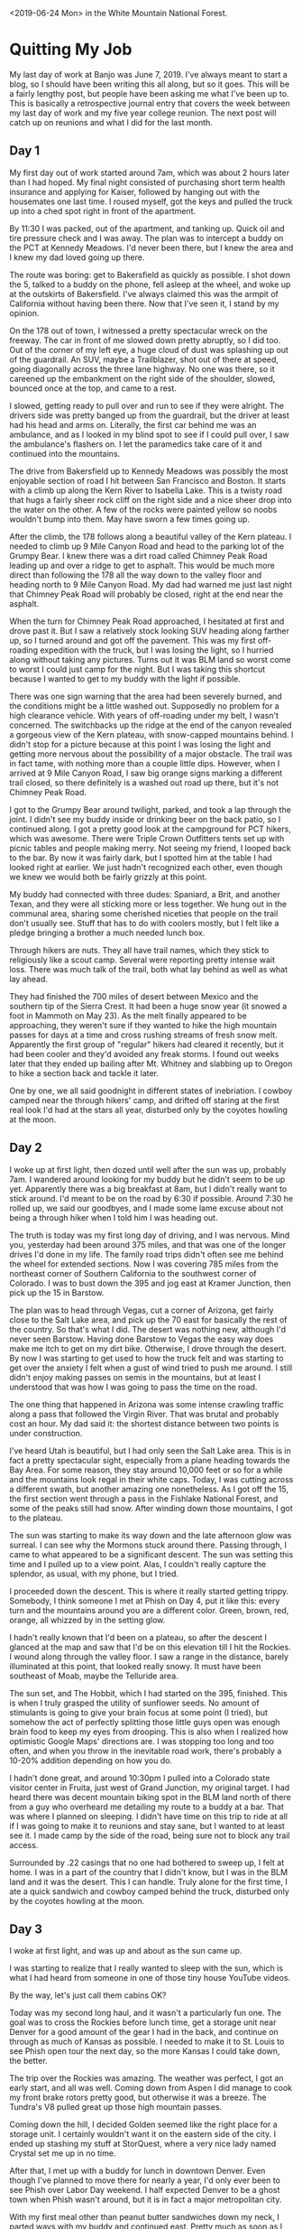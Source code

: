 #+OPTIONS: toc:nil num:nil html-postamble:nil

<2019-06-24 Mon> in the White Mountain National Forest.

* Quitting My Job
My last day of work at Banjo was June 7, 2019. I've always meant to start a blog, so I should have been writing this all along, but so it goes. This will be a fairly lengthy post, but people have been asking me what I've been up to. This is basically a retrospective journal entry that covers the week between my last day of work and my five year college reunion. The next post will catch up on reunions and what I did for the last month.

** Day 1
My first day out of work started around 7am, which was about 2 hours later than I had hoped. My final night consisted of purchasing short term health insurance and applying for Kaiser, followed by hanging out with the housemates one last time. I roused myself, got the keys and pulled the truck up into a ched spot right in front of the apartment.

By 11:30 I was packed, out of the apartment, and tanking up. Quick oil and tire pressure check and I was away. The plan was to intercept a buddy on the PCT at Kennedy Meadows. I'd never been there, but I knew the area and I knew my dad loved going up there.

The route was boring: get to Bakersfield as quickly as possible. I shot down the 5, talked to a buddy on the phone, fell asleep at the wheel, and woke up at the outskirts of Bakersfield. I've always claimed this was the armpit of California without having been there. Now that I've seen it, I stand by my opinion.

On the 178 out of town, I witnessed a pretty spectacular wreck on the freeway. The car in front of me slowed down pretty abruptly, so I did too. Out of the corner of my left eye, a huge cloud of dust was splashing up out of the guardrail. An SUV, maybe a Trailblazer, shot out of there at speed, going diagonally across the three lane highway. No one was there, so it careened up the embankment on the right side of the shoulder, slowed, bounced once at the top, and came to a rest.

I slowed, getting ready to pull over and run to see if they were alright. The drivers side was pretty banged up from the guardrail, but the driver at least had his head and arms on. Literally, the first car behind me was an ambulance, and as I looked in my blind spot to see if I could pull over, I saw the ambulance's flashers on. I let the paramedics take care of it and continued into the mountains.

The drive from Bakersfield up to Kennedy Meadows was possibly the most enjoyable section of road I hit between San Francisco and Boston. It starts with a climb up along the Kern River to Isabella Lake. This is a twisty road that hugs a fairly sheer rock cliff on the right side and a nice sheer drop into the water on the other. A few of the rocks were painted yellow so noobs wouldn't bump into them. May have sworn a few times going up.

After the climb, the 178 follows along a beautiful valley of the Kern plateau. I needed to climb up 9 Mile Canyon Road and head to the parking lot of the Grumpy Bear. I knew there was a dirt road called Chimney Peak Road leading up and over a ridge to get to asphalt. This would be much more direct than following the 178 all the way down to the valley floor and heading north to 9 Mile Canyon Road. My dad had warned me just last night that Chimney Peak Road will probably be closed, right at the end near the asphalt.

When the turn for Chimney Peak Road approached, I hesitated at first and drove past it. But I saw a relatively stock looking SUV heading along farther up, so I turned around and got off the pavement. This was my first off-roading expedition with the truck, but I was losing the light, so I hurried along without taking any pictures. Turns out it was BLM land so worst come to worst I could just camp for the night. But I was taking this shortcut because I wanted to get to my buddy with the light if possible.

There was one sign warning that the area had been severely burned, and the conditions might be a little washed out. Supposedly no problem for a high clearance vehicle. With years of off-roading under my belt, I wasn't concerned. The switchbacks up the ridge at the end of the canyon revealed a gorgeous view of the Kern plateau, with snow-capped mountains behind. I didn't stop for a picture because at this point I was losing the light and getting more nervous about the possibility of a major obstacle. The trail was in fact tame, with nothing more than a couple little dips. However, when I arrived at 9 Mile Canyon Road, I saw big orange signs marking a different trail closed, so there definitely is a washed out road up there, but it's not Chimney Peak Road.

I got to the Grumpy Bear around twilight, parked, and took a lap through the joint. I didn't see my buddy inside or drinking beer on the back patio, so I continued along. I got a pretty good look at the campground for PCT hikers, which was awesome. There were Triple Crown Outfitters tents set up with picnic tables and people making merry. Not seeing my friend, I looped back to the bar. By now it was fairly dark, but I spotted him at the table I had looked right at earlier. We just hadn't recognized each other, even though we knew we would both be fairly grizzly at this point.

My buddy had connected with three dudes: Spaniard, a Brit, and another Texan, and they were all sticking more or less together. We hung out in the communal area, sharing some cherished niceties that people on the trail don't usually see. Stuff that has to do with coolers mostly, but I felt like a pledge bringing a brother a much needed lunch box.

Through hikers are nuts. They all have trail names, which they stick to religiously like a scout camp. Several were reporting pretty intense wait loss. There was much talk of the trail, both what lay behind as well as what lay ahead.

They had finished the 700 miles of desert between Mexico and the southern tip of the Sierra Crest. It had been a huge snow year (it snowed a foot in Mammoth on May 23). As the melt finally appeared to be approaching, they weren't sure if they wanted to hike the high mountain passes for days at a time and cross rushing streams of fresh snow melt. Apparently the first group of "regular" hikers had cleared it recently, but it had been cooler and they'd avoided any freak storms. I found out weeks later that they ended up bailing after Mt. Whitney and slabbing up to Oregon to hike a section back and tackle it later.

One by one, we all said goodnight in different states of inebriation. I cowboy camped near the through hikers' camp, and drifted off staring at the first real look I'd had at the stars all year, disturbed only by the coyotes howling at the moon.

** Day 2
I woke up at first light, then dozed until well after the sun was up, probably 7am. I wandered around looking for my buddy but he didn't seem to be up yet. Apparently there was a big breakfast at 8am, but I didn't really want to stick around. I'd meant to be on the road by 6:30 if possible. Around 7:30 he rolled up, we said our goodbyes, and I made some lame excuse about not being a through hiker when I told him I was heading out.

The truth is today was my first long day of driving, and I was nervous. Mind you, yesterday had been around 375 miles, and that was one of the longer drives I'd done in my life. The family road trips didn't often see me behind the wheel for extended sections. Now I was covering 785 miles from the northeast corner of Southern California to the southwest corner of Colorado. I was to bust down the 395 and jog east at Kramer Junction, then pick up the 15 in Barstow.

The plan was to head through Vegas, cut a corner of Arizona, get fairly close to the Salt Lake area, and pick up the 70 east for basically the rest of the country. So that's what I did. The desert was nothing new, although I'd never seen Barstow. Having done Barstow to Vegas the easy way does make me itch to get on my dirt bike. Otherwise, I drove through the desert. By now I was starting to get used to how the truck felt and was starting to get over the anxiety I felt when a gust of wind tried to push me around. I still didn't enjoy making passes on semis in the mountains, but at least I understood that was how I was going to pass the time on the road.

The one thing that happened in Arizona was some intense crawling traffic along a pass that followed the Virgin River. That was brutal and probably cost an hour. My dad said it: the shortest distance between two points is under construction.

I've heard Utah is beautiful, but I had only seen the Salt Lake area. This is in fact a pretty spectacular sight, especially from a plane heading towards the Bay Area. For some reason, they stay around 10,000 feet or so for a while and the mountains look regal in their white caps. Today, I was cutting across a different swath, but another amazing one nonetheless. As I got off the 15, the first section went through a pass in the Fishlake National Forest, and some of the peaks still had snow. After winding down those mountains, I got to the plateau.

The sun was starting to make its way down and the late afternoon glow was surreal. I can see why the Mormons stuck around there. Passing through, I came to what appeared to be a significant descent. The sun was setting this time and I pulled up to a view point. Alas, I couldn't really capture the splendor, as usual, with my phone, but I tried.

[[../img/I70-sunset.jpg]]

I proceeded down the descent. This is where it really started getting trippy. Somebody, I think someone I met at Phish on Day 4, put it like this: every turn and the mountains around you are a different color. Green, brown, red, orange, all whizzed by in the setting glow.

I hadn't really known that I'd been on a plateau, so after the descent I glanced at the map and saw that I'd be on this elevation till I hit the Rockies. I wound along through the valley floor. I saw a range in the distance, barely illuminated at this point, that looked really snowy. It must have been southeast of Moab, maybe the Telluride area.

The sun set, and The Hobbit, which I had started on the 395, finished. This is when I truly grasped the utility of sunflower seeds. No amount of stimulants is going to give your brain focus at some point (I tried), but somehow the act of perfectly splitting those little guys open was enough brain food to keep my eyes from drooping. This is also when I realized how optimistic Google Maps' directions are. I was stopping too long and too often, and when you throw in the inevitable road work, there's probably a 10-20% addition depending on how you do.

I hadn't done great, and around 10:30pm I pulled into a Colorado state visitor center in Fruita, just west of Grand Junction, my original target. I had heard there was decent mountain biking spot in the BLM land north of there from a guy who overheard me detailing my route to a buddy at a bar. That was where I planned on sleeping. I didn't have time on this trip to ride at all if I was going to make it to reunions and stay sane, but I wanted to at least see it. I made camp by the side of the road, being sure not to block any trail access.

Surrounded by .22 casings that no one had bothered to sweep up, I felt at home. I was in a part of the country that I didn't know, but I was in the BLM land and it was the desert. This I can handle. Truly alone for the first time, I ate a quick sandwich and cowboy camped behind the truck, disturbed only by the coyotes howling at the moon.

** Day 3
I woke at first light, and was up and about as the sun came up.

[[../img/fruita-sunrise.jpg]]

I was starting to realize that I really wanted to sleep with the sun, which is what I had heard from someone in one of those tiny house YouTube videos.

By the way, let's just call them cabins OK?

Today was my second long haul, and it wasn't a particularly fun one. The goal was to cross the Rockies before lunch time, get a storage unit near Denver for a good amount of the gear I had in the back, and continue on through as much of Kansas as possible. I needed to make it to St. Louis to see Phish open tour the next day, so the more Kansas I could take down, the better.

The trip over the Rockies was amazing. The weather was perfect, I got an early start, and all was well. Coming down from Aspen I did manage to cook my front brake rotors pretty good, but otherwise it was a breeze. The Tundra's V8 pulled great up those high mountain passes.

Coming down the hill, I decided Golden seemed like the right place for a storage unit. I certainly wouldn't want it on the eastern side of the city. I ended up stashing my stuff at StorQuest, where a very nice lady named Crystal set me up in no time.

After that, I met up with a buddy for lunch in downtown Denver. Even though I've planned to move there for nearly a year, I'd only ever been to see Phish over Labor Day weekend. I half expected Denver to be a ghost town when Phish wasn't around, but it is in fact a major metropolitan city.

With my first meal other than peanut butter sandwiches down my neck, I parted ways with my buddy and continued east. Pretty much as soon as I left Denver, the prairie winds picked up. This was where I had to finally get comfortable in the truck. Riding past hundreds of semis in the high winds in eastern Colorado and Kansas was enough to put to bed any uneasiness I felt getting buffeted by winds in tight quarters.

There's really nothing going on in Kansas. I was on the biggest road, and there was a whole lot of nothing. Since there is no public land in Kansas, I had sussed out a nice little state park called Kanopolis when I was in Denver and reserved a spot there, so that was the target.

In the dark, I found the exit and took a country road 30 miles out to the lake. I turned off the bluegrass music I'd been listening to and tuned on the local radio. The first station I found was playing Hold Your Head Up, which immediately became the song I wanted Phish to play the most.

Without any incident, I found my spot. There was no one else there, and I felt dumb for paying to reserve a spot. After a quick peanut butter sandwich, I made my bed for the night. Now that I had the storage unit, it was time to start sleeping in the back of the truck. I had spent time eyeballing the space as I was filling up the storage unit, and I was fairly sure I could sleep in there with all the gear, in case I wasn't in a spot where I could just sprawl it out on the ground.

[[../img/everything-fits.jpg]]

Everything fit, and I rested easily, disturbed only by the sound of turtles sliding into the river.

** Day 4
Today was all about the greatest band currently touring, Phish. I'd never seen a tour opener before, nor gone to a show solo, but this just made me more excited.

I broke camp as the sun came up, and hit the road hard. I finished off Kansas for breakfast, and to my chagrin couldn't find a gas station barbecue open at 9:30am. Apparently they open at 11am. I got McDonald's, tanked up, and cruised through Missouri.

Immediately after Kansas City, the terrain becomes rolling hills of forest, all the way to the Atlantic. The change of pace was nice, and I made great time to St. Louis.

One of my phriends hooked me up with a buddy to crash with. He was gonna sleep with his girlfriend that night, so I had the apartment to myself. And he made chili that I was welcome to. What a host!

After my first shower since my last day of work, I was ready for the show. I headed to a UPS store near the venue where my ticket had shipped, and picked that up. The show was in the St. Louis University basketball gym, Chaifetz Arena, so I took a nice stroll through campus from the UPS store to the venue.

The lot scene was a little removed from campus, but decent. Start of tour energy was in the air.

The nitrous mafia came out in a big way. I don't think campus security realized that the balloons were drugs. Tanks were dropped and balloons were filled while security sat sipping a White Claw.

[[../img/brazen-nitrous.jpg]]

After the show, the hillside around the arena was literred with phans huffing down balloons. At one point, a cop chased a guy with a tank right down the main street. The dude was way faster, and when he rounded the corner the cop gave up. Cheers erupted from the crowd.

The venue itself was a fun size for a sports arena. It seemed to be about as big as Bill Graham in San Francisco, except with sections of seats behind the stage. I got a fairly good spot about 30 feet back on Mike's side, and posted up for a two hour wait.

[[../img/phish-at-chaifetz.jpg]]

I met one guy wearing a Dan and Whit's shirt, who ended up being a Hanover local. He told me some great stories about crashing frat parties at Dartmouth back when he was in high school. Apparently Phish played Collis, which must have been wild.

I also made friends with a couple up from Memphis, who were very friendly, and we hit it off. They gave me fishing tips (White River in Arkansas), and we swapped stories about Phish. It was nice hanging out with mostly older people for a change. They made fun of kids who try to predict set openers, which is something I've often done. Their thesis was that any kind of expectation flies in the face of "surrender to the flow", and I'll buy that.

When the lights went down, the boys came out to much applause. The crowd seemed really rowdy in the roughly 10000 person arena. I won't review the whole show, but there were a few highlights for me. For one, the jam in Stash was the best I've ever witnessed. In the second set, we got a string of really nice jams. The Bathtub Gin was very well played, confirmed by my new buddy from Memphis, who looked at me wild eyed and yelled, "This is what it's all about!" After the set ended he gave me a big hug and claimed that was one of the best second sets he's seen. May have just been the heat of the moment but I loved it as well.

I didn't really know anyone sticking around for late night after-parties, nor did I really want to make it a late night, so I headed back to the apartment. With a quick bowl of chili, I was ready for bed. I slept soundly, disturbed only by the sounds of the city. 

** Day 5
With Phish behind me, the remainder of the trip was not going to contain much excitement. I had two days to get from St. Louis to Boston, where I would crash with a buddy and drive up to reunions in the morning.

I'd been looking at maps and trying to gauge good way points on the route to crash, and I settled on the Allegheny National Forest in western Pennsylvania. This meant I was heading through Illinois, Indiana, and Ohio today.

At this point, taking down states at a time was becoming easy. The only hiccup was in Illinois. I was pulled over by state police "for lingering too long in the left lane". I didn't bother explaining there were about 250 trucks for me to pass that day. It was clearly a shakedown. After writing me up with a warning and making me sit, he asks me, "So, coming from California, huh? Got anything illegal in the back? Maybe some Marijuana?" I didn't know how to respond. Vaguely, I was aware that he didn't have the right to search my vehicle. Rather than claiming that right, I said that I don't have anything illegal. He wanted to see inside my camping containers. Again, I thought about my rights, and decided it was easier to just show him. No problem, nothing illegal detected, and I was free to go.

If anyone knows a polite way to tell a cop to fuck off without sounding like a redneck, please let me know.

After that, I pulled over for gas. A real true redneck was coasting into the gas station, and tried to sell me some pocket knives for $20 of gas. I just gave him a $20, figuring I had reaped some good karma by having a real bed the night before, and it was time to start sowing more.

I honestly don't remember Indiana. At some point I was in Ohio, and angled northeast to get to Pennsylvania. There was some traffic around Cleveland, which I hit at rush hour, but otherwise it was a simple drive.

Around dusk, I got off the freeway near the Allegheny National Forest. I didn't know where I was going so I went to the ranger station and grabbed a map. In the dark, it was hard to find good forest roads, and I was worried I'd camp on private property accidentally. I ended up heading to a boating area called Beaver Meadows for the night. Overnight camping was illegal, but I had no issues.

I climbed into the back of the truck and slept well, disturbed only by the sound of beavers sawing logs.

** Day 6
Today was to be the final leg of the journey. I woke at a normal time and hit the road. The plan was to cut straight through Pennsylvania, angle up through upstate New York, Connecticut, and Massachusetts.

This was the first day I had to deal with serious rain on the road. The truck has decent mud/snow tires, and it wasn't a problem. I ended up making good time through Pennsylvania in the morning despite the rain, and it cleared up in New York.

Apparently the state speed limit on the freeways in New York is 55mph, which seems absurd to a Southern Californian. I cleared New York, and got gas around lunch time just inside Connecticut. Here, the rain was really coming down, and affected my time. I got through the state and into Massachusetts in the early afternoon.

I hit the outskirts of Boston right around rush hour, which led to a very anti-climactic termination of my trip. I finally pulled into Southie, got to my friends place, and dropped some stuff off. I parked in my buddy's roommate's parking spot in a garage over night, reaping more karma.

That evening we went fishing right there in the harbor. There's a nice little spot a short bike ride from my buddy's house. I haven't really fished salt water that much, so this was new for me. With excellent coaching, I managed to land my first little striper.

[[../img/first-striper.jpg]]

After that, we headed back and hung out, waiting for another buddy to arrive. Once he did, we caught up for a bit, but we were all eager to get some rest and get up to campus in the morning.

I fell asleep on a couch, disturbed only by my buddy's snores.
